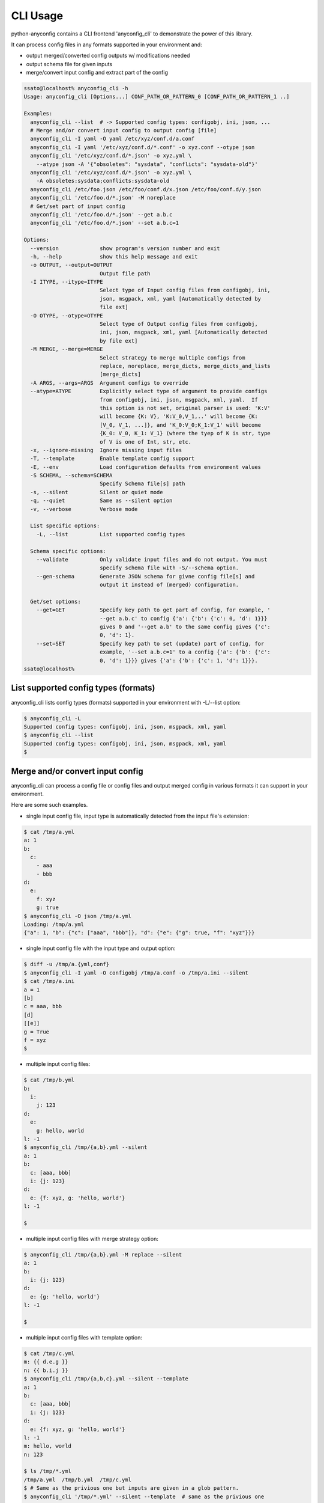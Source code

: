 CLI Usage
===========

python-anyconfig contains a CLI frontend 'anyconfig_cli' to demonstrate the
power of this library.

It can process config files in any formats supported in your environment and:

- output merged/converted config outputs w/ modifications needed
- output schema file for given inputs
- merge/convert input config and extract part of the config

.. code-block:: console

  ssato@localhost% anyconfig_cli -h
  Usage: anyconfig_cli [Options...] CONF_PATH_OR_PATTERN_0 [CONF_PATH_OR_PATTERN_1 ..]

  Examples:
    anyconfig_cli --list  # -> Supported config types: configobj, ini, json, ...
    # Merge and/or convert input config to output config [file]
    anyconfig_cli -I yaml -O yaml /etc/xyz/conf.d/a.conf
    anyconfig_cli -I yaml '/etc/xyz/conf.d/*.conf' -o xyz.conf --otype json
    anyconfig_cli '/etc/xyz/conf.d/*.json' -o xyz.yml \
      --atype json -A '{"obsoletes": "sysdata", "conflicts": "sysdata-old"}'
    anyconfig_cli '/etc/xyz/conf.d/*.json' -o xyz.yml \
      -A obsoletes:sysdata;conflicts:sysdata-old
    anyconfig_cli /etc/foo.json /etc/foo/conf.d/x.json /etc/foo/conf.d/y.json
    anyconfig_cli '/etc/foo.d/*.json' -M noreplace
    # Get/set part of input config
    anyconfig_cli '/etc/foo.d/*.json' --get a.b.c
    anyconfig_cli '/etc/foo.d/*.json' --set a.b.c=1

  Options:
    --version             show program's version number and exit
    -h, --help            show this help message and exit
    -o OUTPUT, --output=OUTPUT
                          Output file path
    -I ITYPE, --itype=ITYPE
                          Select type of Input config files from configobj, ini,
                          json, msgpack, xml, yaml [Automatically detected by
                          file ext]
    -O OTYPE, --otype=OTYPE
                          Select type of Output config files from configobj,
                          ini, json, msgpack, xml, yaml [Automatically detected
                          by file ext]
    -M MERGE, --merge=MERGE
                          Select strategy to merge multiple configs from
                          replace, noreplace, merge_dicts, merge_dicts_and_lists
                          [merge_dicts]
    -A ARGS, --args=ARGS  Argument configs to override
    --atype=ATYPE         Explicitly select type of argument to provide configs
                          from configobj, ini, json, msgpack, xml, yaml.  If
                          this option is not set, original parser is used: 'K:V'
                          will become {K: V}, 'K:V_0,V_1,..' will become {K:
                          [V_0, V_1, ...]}, and 'K_0:V_0;K_1:V_1' will become
                          {K_0: V_0, K_1: V_1} (where the tyep of K is str, type
                          of V is one of Int, str, etc.
    -x, --ignore-missing  Ignore missing input files
    -T, --template        Enable template config support
    -E, --env             Load configuration defaults from environment values
    -S SCHEMA, --schema=SCHEMA
                          Specify Schema file[s] path
    -s, --silent          Silent or quiet mode
    -q, --quiet           Same as --silent option
    -v, --verbose         Verbose mode

    List specific options:
      -L, --list          List supported config types

    Schema specific options:
      --validate          Only validate input files and do not output. You must
                          specify schema file with -S/--schema option.
      --gen-schema        Generate JSON schema for givne config file[s] and
                          output it instead of (merged) configuration.

    Get/set options:
      --get=GET           Specify key path to get part of config, for example, '
                          --get a.b.c' to config {'a': {'b': {'c': 0, 'd': 1}}}
                          gives 0 and '--get a.b' to the same config gives {'c':
                          0, 'd': 1}.
      --set=SET           Specify key path to set (update) part of config, for
                          example, '--set a.b.c=1' to a config {'a': {'b': {'c':
                          0, 'd': 1}}} gives {'a': {'b': {'c': 1, 'd': 1}}}.
  ssato@localhost%

List supported config types (formats)
---------------------------------------

anyconfig_cli lists config types (formats) supported in your environment with -L/--list option:

.. code-block:: console

  $ anyconfig_cli -L
  Supported config types: configobj, ini, json, msgpack, xml, yaml
  $ anyconfig_cli --list
  Supported config types: configobj, ini, json, msgpack, xml, yaml
  $

Merge and/or convert input config
-----------------------------------

anyconfig_cli can process a config file or config files and output merged
config in various formats it can support in your environment.

Here are some such examples.

- single input config file, input type is automatically detected from the input file's extension:

.. code-block:: console

  $ cat /tmp/a.yml
  a: 1
  b:
    c:
      - aaa
      - bbb
  d:
    e:
      f: xyz
      g: true
  $ anyconfig_cli -O json /tmp/a.yml
  Loading: /tmp/a.yml
  {"a": 1, "b": {"c": ["aaa", "bbb"]}, "d": {"e": {"g": true, "f": "xyz"}}}

- single input config file with the input type and output option:

.. code-block:: console

  $ diff -u /tmp/a.{yml,conf}
  $ anyconfig_cli -I yaml -O configobj /tmp/a.conf -o /tmp/a.ini --silent
  $ cat /tmp/a.ini
  a = 1
  [b]
  c = aaa, bbb
  [d]
  [[e]]
  g = True
  f = xyz
  $

- multiple input config files:

.. code-block:: console

  $ cat /tmp/b.yml
  b:
    i:
      j: 123
  d:
    e:
      g: hello, world
  l: -1
  $ anyconfig_cli /tmp/{a,b}.yml --silent
  a: 1
  b:
    c: [aaa, bbb]
    i: {j: 123}
  d:
    e: {f: xyz, g: 'hello, world'}
  l: -1

  $

- multiple input config files with merge strategy option:

.. code-block:: console

  $ anyconfig_cli /tmp/{a,b}.yml -M replace --silent
  a: 1
  b:
    i: {j: 123}
  d:
    e: {g: 'hello, world'}
  l: -1

  $

- multiple input config files with template option:

.. code-block:: console

  $ cat /tmp/c.yml
  m: {{ d.e.g }}
  n: {{ b.i.j }}
  $ anyconfig_cli /tmp/{a,b,c}.yml --silent --template
  a: 1
  b:
    c: [aaa, bbb]
    i: {j: 123}
  d:
    e: {f: xyz, g: 'hello, world'}
  l: -1
  m: hello, world
  n: 123

  $ ls /tmp/*.yml
  /tmp/a.yml  /tmp/b.yml  /tmp/c.yml
  $ # Same as the privious one but inputs are given in a glob pattern.
  $ anyconfig_cli '/tmp/*.yml' --silent --template  # same as the privious one
  a: 1
  b:
    c: [aaa, bbb]
    i: {j: 123}
  d:
    e: {f: xyz, g: 'hello, world'}
  l: -1
  m: hello, world
  n: 123

  $

- Missing input config files:

.. code-block:: console

  $ ls /tmp/not-exist-file.yml
  ls: cannot access /tmp/not-exist-file.yml: No such file or directory
  $ anyconfig_cli --ignore-missing /tmp/not-exist-file.yml -s
  {}

  $ anyconfig_cli --ignore-missing /tmp/not-exist-file.yml -s -A "a: aaa"
  No config type was given. Try to parse...
  {a: aaa}

  $ anyconfig_cli --ignore-missing /tmp/not-exist-file.yml -s -A "a: aaa; b: 123"
  No config type was given. Try to parse...
  {a: aaa, b: 123}

  $

Schema generation and validation
----------------------------------

anyconfig_cli can process input config file[s] and generate JSON schema file to
validate the config like this:

- An usage example of schema generation option --gen-schema of anyconfig_cli:

.. code-block:: console

  $ cat /tmp/a.yml
  a: 1
  b:
    c:
      - aaa
      - bbb
  d:
    e:
      f: xyz
      g: true
  $ anyconfig_cli --gen-schema /tmp/a.yml -s -o /tmp/a.schema.json
  $ jq '.' /tmp/a.schema.json
  {
    "properties": {
      "d": {
        "properties": {
          "e": {
            "properties": {
              "f": {
                "type": "string"
              },
              "g": {
                "type": "boolean"
              }
            },
            "type": "object"
          }
        },
        "type": "object"
      },
      "b": {
        "properties": {
          "c": {
            "type": "array",
            "items": {
              "type": "string"
            }
          }
        },
        "type": "object"
      },
      "a": {
        "type": "integer"
      }
    },
    "type": "object"
  }
  $

- and schema validation option --validate (and --schema) of anyconfig_cli:

.. code-block:: console

  $ anyconfig_cli -A 'a: aaa' --atype yaml /tmp/a.yml -o /tmp/a2.yml --silent
  $ head -n 1 /tmp/a.yml
  a: 1
  $ head -n 1 /tmp/a2.yml
  a: aaa
  $ anyconfig_cli --validate --schema /tmp/a.schema.json /tmp/a.yml
  Loading: /tmp/a.schema.json
  Loading: /tmp/a.yml
  Validation succeeds
  $ anyconfig_cli --validate --schema /tmp/a.schema.json /tmp/a.yml -s; echo $?
  0
  $ anyconfig_cli --validate --schema /tmp/a.schema.json /tmp/a2.yml -s; echo $?
  'aaa' is not of type u'integer'

  Failed validating u'type' in schema[u'properties'][u'a']:
      {u'type': u'integer'}

  On instance[u'a']:
      'aaa'
  Validation failed1
  $

Get/set - extract or set part of input config
------------------------------------------------

Here is usage examples of --get option of anyconfig_cli:

.. code-block:: console

  $ cat /tmp/a.yml
  a: 1
  b:
    c:
      - aaa
      - bbb
  d:
    e:
      f: xyz
      g: true
  $ anyconfig_cli /tmp/a.yml --get d.e.f --silent
  xyz
  $ anyconfig_cli /tmp/a.yml --get b.c --silent
  ['aaa', 'bbb']
  $

and an usage example of --set option of anyconfig_cli with same input:

.. code-block:: console

  $ anyconfig_cli /tmp/a.yml --set "d.e.g=1000" --set "b.c=ccc," --silent
  a: 1
  b:
    c: [ccc]
  d:
    e: {f: xyz, g: true}

  $

.. vim:sw=2:ts=2:et:

